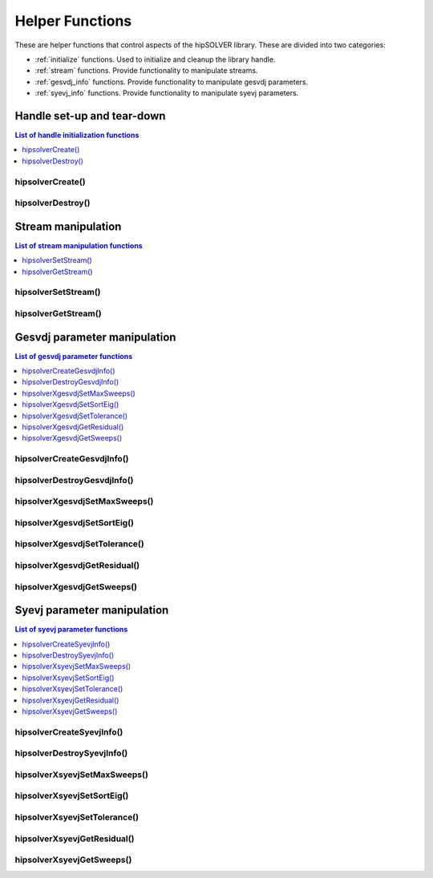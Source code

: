 .. _api_helpers:

****************
Helper Functions
****************

These are helper functions that control aspects of the hipSOLVER library. These are divided
into two categories:

* :ref:`initialize` functions. Used to initialize and cleanup the library handle.
* :ref:`stream` functions. Provide functionality to manipulate streams.
* :ref:`gesvdj_info` functions. Provide functionality to manipulate gesvdj parameters.
* :ref:`syevj_info` functions. Provide functionality to manipulate syevj parameters.


.. _initialize:

Handle set-up and tear-down
===============================

.. contents:: List of handle initialization functions
   :local:
   :backlinks: top

hipsolverCreate()
---------------------------------
.. doxygenfunction:: hipsolverCreate

hipsolverDestroy()
---------------------------------
.. doxygenfunction:: hipsolverDestroy



.. _stream:

Stream manipulation
==============================

.. contents:: List of stream manipulation functions
   :local:
   :backlinks: top

hipsolverSetStream()
---------------------------------
.. doxygenfunction:: hipsolverSetStream

hipsolverGetStream()
---------------------------------
.. doxygenfunction:: hipsolverGetStream



.. _gesvdj_info:

Gesvdj parameter manipulation
===============================

.. contents:: List of gesvdj parameter functions
   :local:
   :backlinks: top

hipsolverCreateGesvdjInfo()
---------------------------------
.. doxygenfunction:: hipsolverCreateGesvdjInfo

hipsolverDestroyGesvdjInfo()
---------------------------------
.. doxygenfunction:: hipsolverDestroyGesvdjInfo

.. _gesvdj_set_max_sweeps:

hipsolverXgesvdjSetMaxSweeps()
---------------------------------
.. doxygenfunction:: hipsolverXgesvdjSetMaxSweeps

.. _gesvdj_set_sort_eig:

hipsolverXgesvdjSetSortEig()
---------------------------------
.. doxygenfunction:: hipsolverXgesvdjSetSortEig

.. _gesvdj_set_tolerance:

hipsolverXgesvdjSetTolerance()
---------------------------------
.. doxygenfunction:: hipsolverXgesvdjSetTolerance

.. _gesvdj_get_residual:

hipsolverXgesvdjGetResidual()
---------------------------------
.. doxygenfunction:: hipsolverXgesvdjGetResidual

.. _gesvdj_get_sweeps:

hipsolverXgesvdjGetSweeps()
---------------------------------
.. doxygenfunction:: hipsolverXgesvdjGetSweeps



.. _syevj_info:

Syevj parameter manipulation
===============================

.. contents:: List of syevj parameter functions
   :local:
   :backlinks: top

hipsolverCreateSyevjInfo()
---------------------------------
.. doxygenfunction:: hipsolverCreateSyevjInfo

hipsolverDestroySyevjInfo()
---------------------------------
.. doxygenfunction:: hipsolverDestroySyevjInfo

.. _syevj_set_max_sweeps:

hipsolverXsyevjSetMaxSweeps()
---------------------------------
.. doxygenfunction:: hipsolverXsyevjSetMaxSweeps

.. _syevj_set_sort_eig:

hipsolverXsyevjSetSortEig()
---------------------------------
.. doxygenfunction:: hipsolverXsyevjSetSortEig

.. _syevj_set_tolerance:

hipsolverXsyevjSetTolerance()
---------------------------------
.. doxygenfunction:: hipsolverXsyevjSetTolerance

.. _syevj_get_residual:

hipsolverXsyevjGetResidual()
---------------------------------
.. doxygenfunction:: hipsolverXsyevjGetResidual

.. _syevj_get_sweeps:

hipsolverXsyevjGetSweeps()
---------------------------------
.. doxygenfunction:: hipsolverXsyevjGetSweeps

